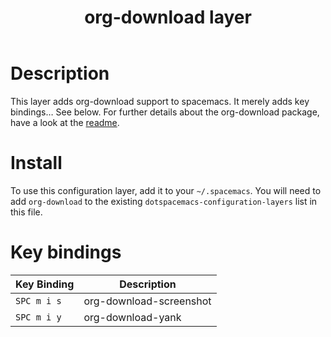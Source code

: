 #+TITLE: org-download layer

# The maximum height of the logo should be 200 pixels.

* Table of Contents                                        :TOC_4_gh:noexport:
 - [[#description][Description]]
 - [[#install][Install]]
 - [[#key-bindings][Key bindings]]

* Description
This layer adds org-download support to spacemacs. It merely adds key bindings... See below.
For further details about the org-download package, have a look at the [[https://github.com/abo-abo/org-download][readme]].

* Install
To use this configuration layer, add it to your =~/.spacemacs=. You will need to
add =org-download= to the existing =dotspacemacs-configuration-layers= list in this
file.

* Key bindings

| Key Binding | Description             |
|-------------+-------------------------|
| ~SPC m i s~ | org-download-screenshot |
| ~SPC m i y~ | org-download-yank       |
